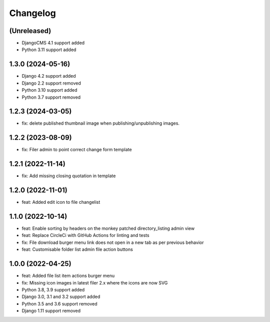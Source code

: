 =========
Changelog
=========

(Unreleased)
============
* DjangoCMS 4.1 support added
* Python 3.11 support added

1.3.0 (2024-05-16)
==========
* Django 4.2 support added
* Django 2.2 support removed
* Python 3.10 support added
* Python 3.7 support removed

1.2.3 (2024-03-05)
==========
* fix: delete published thumbnail image when publishing/unpublishing images.
  
1.2.2 (2023-08-09)
==========
* fix: Filer admin to point correct change form template

1.2.1 (2022-11-14)
==================
* fix: Add missing closing quotation in template

1.2.0 (2022-11-01)
==================
* feat: Added edit icon to file changelist

1.1.0 (2022-10-14)
==========
* feat: Enable sorting by headers on the monkey patched directory_listing admin view
* feat: Replace CircleCi with GitHub Actions for linting and tests
* fix: File download burger menu link does not open in a new tab as per previous behavior
* feat: Customisable folder list admin file action buttons

1.0.0 (2022-04-25)
==================
* feat: Added file list item actions burger menu
* fix: Missing icon images in latest filer 2.x where the icons are now SVG
* Python 3.8, 3.9 support added
* Django 3.0, 3.1 and 3.2 support added
* Python 3.5 and 3.6 support removed
* Django 1.11 support removed
